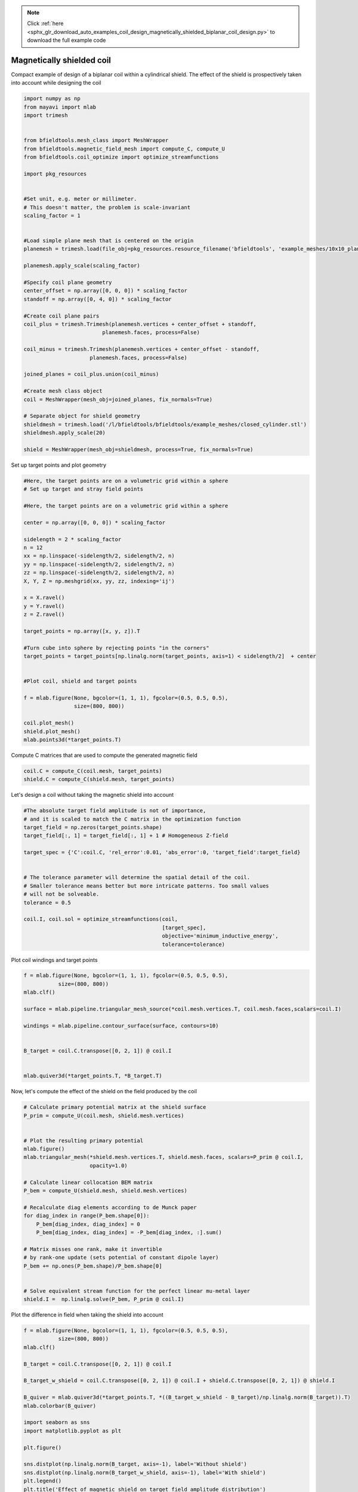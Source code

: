 .. note::
    :class: sphx-glr-download-link-note

    Click :ref:`here <sphx_glr_download_auto_examples_coil_design_magnetically_shielded_biplanar_coil_design.py>` to download the full example code
.. rst-class:: sphx-glr-example-title

.. _sphx_glr_auto_examples_coil_design_magnetically_shielded_biplanar_coil_design.py:


Magnetically shielded  coil
=========================
Compact example of design of a biplanar coil within a cylindrical shield.
The effect of the shield is prospectively taken into account while designing the coil


.. code-block:: default



    import numpy as np
    from mayavi import mlab
    import trimesh


    from bfieldtools.mesh_class import MeshWrapper
    from bfieldtools.magnetic_field_mesh import compute_C, compute_U
    from bfieldtools.coil_optimize import optimize_streamfunctions

    import pkg_resources


    #Set unit, e.g. meter or millimeter.
    # This doesn't matter, the problem is scale-invariant
    scaling_factor = 1


    #Load simple plane mesh that is centered on the origin
    planemesh = trimesh.load(file_obj=pkg_resources.resource_filename('bfieldtools', 'example_meshes/10x10_plane_hires.obj'), process=False)

    planemesh.apply_scale(scaling_factor)

    #Specify coil plane geometry
    center_offset = np.array([0, 0, 0]) * scaling_factor
    standoff = np.array([0, 4, 0]) * scaling_factor

    #Create coil plane pairs
    coil_plus = trimesh.Trimesh(planemesh.vertices + center_offset + standoff,
                             planemesh.faces, process=False)

    coil_minus = trimesh.Trimesh(planemesh.vertices + center_offset - standoff,
                         planemesh.faces, process=False)

    joined_planes = coil_plus.union(coil_minus)

    #Create mesh class object
    coil = MeshWrapper(mesh_obj=joined_planes, fix_normals=True)

    # Separate object for shield geometry
    shieldmesh = trimesh.load('/l/bfieldtools/bfieldtools/example_meshes/closed_cylinder.stl')
    shieldmesh.apply_scale(20)

    shield = MeshWrapper(mesh_obj=shieldmesh, process=True, fix_normals=True)






.. rst-class:: sphx-glr-script-out

 Out:

 .. code-block:: none

    face_normals didn't match triangles, ignoring!



Set up target  points and plot geometry


.. code-block:: default


    #Here, the target points are on a volumetric grid within a sphere
    # Set up target and stray field points

    #Here, the target points are on a volumetric grid within a sphere

    center = np.array([0, 0, 0]) * scaling_factor

    sidelength = 2 * scaling_factor
    n = 12
    xx = np.linspace(-sidelength/2, sidelength/2, n)
    yy = np.linspace(-sidelength/2, sidelength/2, n)
    zz = np.linspace(-sidelength/2, sidelength/2, n)
    X, Y, Z = np.meshgrid(xx, yy, zz, indexing='ij')

    x = X.ravel()
    y = Y.ravel()
    z = Z.ravel()

    target_points = np.array([x, y, z]).T

    #Turn cube into sphere by rejecting points "in the corners"
    target_points = target_points[np.linalg.norm(target_points, axis=1) < sidelength/2]  + center


    #Plot coil, shield and target points

    f = mlab.figure(None, bgcolor=(1, 1, 1), fgcolor=(0.5, 0.5, 0.5),
                    size=(800, 800))

    coil.plot_mesh()
    shield.plot_mesh()
    mlab.points3d(*target_points.T)





.. image:: /auto_examples/coil_design/images/sphx_glr_magnetically_shielded_biplanar_coil_design_001.png
    :class: sphx-glr-single-img




Compute C matrices that are used to compute the generated magnetic field


.. code-block:: default


    coil.C = compute_C(coil.mesh, target_points)
    shield.C = compute_C(shield.mesh, target_points)






.. rst-class:: sphx-glr-script-out

 Out:

 .. code-block:: none

    Computing C matrix, 3184 vertices by 672 target points... took 0.95 seconds.
    Computing C matrix, 962 vertices by 672 target points... took 0.26 seconds.



Let's design a coil without taking the magnetic shield into account


.. code-block:: default


    #The absolute target field amplitude is not of importance,
    # and it is scaled to match the C matrix in the optimization function
    target_field = np.zeros(target_points.shape)
    target_field[:, 1] = target_field[:, 1] + 1 # Homogeneous Z-field

    target_spec = {'C':coil.C, 'rel_error':0.01, 'abs_error':0, 'target_field':target_field}


    # The tolerance parameter will determine the spatial detail of the coil.
    # Smaller tolerance means better but more intricate patterns. Too small values
    # will not be solveable.
    tolerance = 0.5

    coil.I, coil.sol = optimize_streamfunctions(coil,
                                                [target_spec],
                                                objective='minimum_inductive_energy',
                                                tolerance=tolerance)






.. rst-class:: sphx-glr-script-out

 Out:

 .. code-block:: none

    Computing inductance matrix in 2 chunks since 8 GiB memory is available...
    Calculating potentials, chunk 1/2
    Calculating potentials, chunk 2/2
    Inductance matrix computation took 66.25 seconds.
    Solving quadratic programming problem using cvxopt...
         pcost       dcost       gap    pres   dres
     0:  4.3437e+01  6.7293e+01  5e+03  2e+00  3e-14
     1:  4.9776e+01  7.2049e+01  4e+02  2e-01  2e-14
     2:  7.3576e+01  1.2957e+02  2e+02  7e-02  3e-14
     3:  1.0880e+02  1.6165e+02  1e+02  3e-02  2e-13
     4:  1.0388e+02  2.0398e+02  1e+02  3e-02  2e-13
     5:  1.0423e+02  2.3227e+02  1e+02  3e-02  6e-13
     6:  1.4962e+02  7.4063e+02  2e+02  2e-02  3e-12
    Optimal solution found.



Plot coil windings and target points


.. code-block:: default


    f = mlab.figure(None, bgcolor=(1, 1, 1), fgcolor=(0.5, 0.5, 0.5),
               size=(800, 800))
    mlab.clf()

    surface = mlab.pipeline.triangular_mesh_source(*coil.mesh.vertices.T, coil.mesh.faces,scalars=coil.I)

    windings = mlab.pipeline.contour_surface(surface, contours=10)


    B_target = coil.C.transpose([0, 2, 1]) @ coil.I


    mlab.quiver3d(*target_points.T, *B_target.T)




.. image:: /auto_examples/coil_design/images/sphx_glr_magnetically_shielded_biplanar_coil_design_002.png
    :class: sphx-glr-single-img




Now, let's compute the effect of the shield on the field produced by the coil


.. code-block:: default


    # Calculate primary potential matrix at the shield surface
    P_prim = compute_U(coil.mesh, shield.mesh.vertices)


    # Plot the resulting primary potential
    mlab.figure()
    mlab.triangular_mesh(*shield.mesh.vertices.T, shield.mesh.faces, scalars=P_prim @ coil.I,
                         opacity=1.0)

    # Calculate linear collocation BEM matrix
    P_bem = compute_U(shield.mesh, shield.mesh.vertices)

    # Recalculate diag elements according to de Munck paper
    for diag_index in range(P_bem.shape[0]):
        P_bem[diag_index, diag_index] = 0
        P_bem[diag_index, diag_index] = -P_bem[diag_index, :].sum()

    # Matrix misses one rank, make it invertible
    # by rank-one update (sets potential of constant dipole layer)
    P_bem += np.ones(P_bem.shape)/P_bem.shape[0]


    # Solve equivalent stream function for the perfect linear mu-metal layer
    shield.I =  np.linalg.solve(P_bem, P_prim @ coil.I)





.. image:: /auto_examples/coil_design/images/sphx_glr_magnetically_shielded_biplanar_coil_design_003.png
    :class: sphx-glr-single-img


.. rst-class:: sphx-glr-script-out

 Out:

 .. code-block:: none

    Computing U matrix, 3184 vertices by 962 target points... took 12.21 seconds.
    Computing U matrix, 962 vertices by 962 target points... took 3.89 seconds.



Plot the difference in field when taking the shield into account


.. code-block:: default


    f = mlab.figure(None, bgcolor=(1, 1, 1), fgcolor=(0.5, 0.5, 0.5),
               size=(800, 800))
    mlab.clf()

    B_target = coil.C.transpose([0, 2, 1]) @ coil.I

    B_target_w_shield = coil.C.transpose([0, 2, 1]) @ coil.I + shield.C.transpose([0, 2, 1]) @ shield.I

    B_quiver = mlab.quiver3d(*target_points.T, *((B_target_w_shield - B_target)/np.linalg.norm(B_target)).T)
    mlab.colorbar(B_quiver)

    import seaborn as sns
    import matplotlib.pyplot as plt

    plt.figure()

    sns.distplot(np.linalg.norm(B_target, axis=-1), label='Without shield')
    sns.distplot(np.linalg.norm(B_target_w_shield, axis=-1), label='With shield')
    plt.legend()
    plt.title('Effect of magnetic shield on target field amplitude distribution')
    plt.xlabel('Magnetic field (a.u.)')




.. image:: /auto_examples/coil_design/images/sphx_glr_magnetically_shielded_biplanar_coil_design_004.png
    :class: sphx-glr-single-img

.. image:: /auto_examples/coil_design/images/sphx_glr_magnetically_shielded_biplanar_coil_design_005.png
    :class: sphx-glr-single-img


.. rst-class:: sphx-glr-script-out

 Out:

 .. code-block:: none

    This object has no scalar data



Let's redesign the coil taking the shield into account prospectively


.. code-block:: default


    shield.coupling = np.linalg.pinv(P_bem) @ P_prim

    secondary_C = (shield.C.transpose((0,2,1)) @ shield.coupling).transpose((0,2,1))

    total_C = coil.C + secondary_C

    target_spec_w_shield = {'C':total_C, 'rel_error':0.01, 'abs_error':0, 'target_field':target_field}


    # The tolerance parameter will determine the spatial detail of the coil.
    # Smaller tolerance means better but more intricate patterns. Too small values
    # will not be solveable.
    tolerance = 0.5

    coil.I2, coil.sol2 = optimize_streamfunctions(coil,
                                                [target_spec_w_shield],
                                                objective='minimum_inductive_energy',
                                                tolerance=tolerance)






.. rst-class:: sphx-glr-script-out

 Out:

 .. code-block:: none

    Solving quadratic programming problem using cvxopt...
         pcost       dcost       gap    pres   dres
     0:  4.2262e+01  6.5149e+01  5e+03  2e+00  4e-14
     1:  4.8231e+01  6.9003e+01  3e+02  1e-01  2e-14
     2:  6.7578e+01  1.1915e+02  2e+02  6e-02  3e-14
     3:  9.8322e+01  1.5206e+02  1e+02  3e-02  1e-13
     4:  9.3742e+01  1.9527e+02  1e+02  3e-02  1e-13
     5:  9.3987e+01  2.1868e+02  1e+02  2e-02  3e-13
     6:  1.1471e+02  5.8094e+02  2e+02  2e-02  1e-12
    Optimal solution found.



Plot coil windings and target points


.. code-block:: default


    f = mlab.figure(None, bgcolor=(1, 1, 1), fgcolor=(0.5, 0.5, 0.5),
               size=(800, 800))
    mlab.clf()

    surface = mlab.pipeline.triangular_mesh_source(*coil.mesh.vertices.T, coil.mesh.faces,scalars=coil.I)

    windings = mlab.pipeline.contour_surface(surface, contours=10)


    B_target = coil.C.transpose([0, 2, 1]) @ coil.I2


    mlab.quiver3d(*target_points.T, *B_target.T)




.. image:: /auto_examples/coil_design/images/sphx_glr_magnetically_shielded_biplanar_coil_design_006.png
    :class: sphx-glr-single-img




Finally, lot the difference in stream functions


.. code-block:: default


    f = mlab.figure(None, bgcolor=(1, 1, 1), fgcolor=(0.5, 0.5, 0.5),
               size=(800, 800))
    mlab.clf()

    RE_I = mlab.triangular_mesh(*coil.mesh.vertices.T, coil.mesh.faces, scalars=100 * (coil.I-coil.I2)/coil.I, colormap='RdBu')
    mlab.colorbar(RE_I, title='Relative error (%)')


.. image:: /auto_examples/coil_design/images/sphx_glr_magnetically_shielded_biplanar_coil_design_007.png
    :class: sphx-glr-single-img


.. rst-class:: sphx-glr-script-out

 Out:

 .. code-block:: none

    /l/bfieldtools/examples/coil_design/magnetically_shielded_biplanar_coil_design.py:238: RuntimeWarning: invalid value encountered in true_divide
      RE_I = mlab.triangular_mesh(*coil.mesh.vertices.T, coil.mesh.faces, scalars=100 * (coil.I-coil.I2)/coil.I, colormap='RdBu')




.. rst-class:: sphx-glr-timing

   **Total running time of the script:** ( 1 minutes  54.850 seconds)

**Estimated memory usage:**  8185 MB


.. _sphx_glr_download_auto_examples_coil_design_magnetically_shielded_biplanar_coil_design.py:


.. only :: html

 .. container:: sphx-glr-footer
    :class: sphx-glr-footer-example



  .. container:: sphx-glr-download

     :download:`Download Python source code: magnetically_shielded_biplanar_coil_design.py <magnetically_shielded_biplanar_coil_design.py>`



  .. container:: sphx-glr-download

     :download:`Download Jupyter notebook: magnetically_shielded_biplanar_coil_design.ipynb <magnetically_shielded_biplanar_coil_design.ipynb>`


.. only:: html

 .. rst-class:: sphx-glr-signature

    `Gallery generated by Sphinx-Gallery <https://sphinx-gallery.github.io>`_
